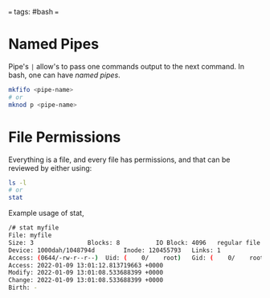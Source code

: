 # 202501261424 SRE.002-useful-cli-tools.org
#+DATE: <2022-01-09 Sun>
#+GENRE: DevOps
#+ESSENCE: Bash
#+TAG: bash 
#+MODIFIED: 
#+STARTUP: showall


===
tags: #bash
===

* Named Pipes

  Pipe's =|= allow's to pass one commands output to the next command. In bash,
  one can have /named pipes/.

  #+BEGIN_SRC bash
  mkfifo <pipe-name>
  # or 
  mknod p <pipe-name>
  #+END_SRC  

* File Permissions

  Everything is a file, and every file has permissions, and that can be
  reviewed by either using:

  #+BEGIN_SRC bash
  ls -l
  # or 
  stat
  #+END_SRC  

  Example usage of stat,

  #+BEGIN_SRC bash
  /# stat myfile
  File: myfile
  Size: 3               Blocks: 8          IO Block: 4096   regular file
  Device: 1000dah/1048794d        Inode: 120455793   Links: 1
  Access: (0644/-rw-r--r--)  Uid: (    0/    root)   Gid: (    0/    root)
  Access: 2022-01-09 13:01:12.813719663 +0000
  Modify: 2022-01-09 13:01:08.533688399 +0000
  Change: 2022-01-09 13:01:08.533688399 +0000
  Birth: -
  #+END_SRC  
